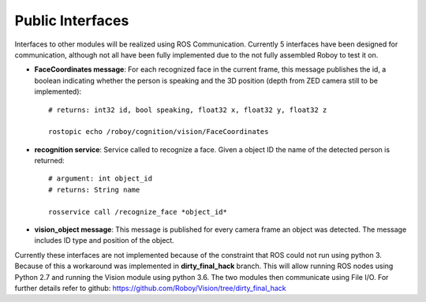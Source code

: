 Public Interfaces
=================

Interfaces to other modules will be realized using ROS Communication. Currently 5 interfaces have been designed for communication, although not all have been fully implemented due to the not fully assembled Roboy to test it on.

- **FaceCoordinates message**: For each recognized face in the current frame, this message publishes the id, a boolean indicating whether the person is speaking and the 3D position (depth from ZED camera still to be implemented)::

    # returns: int32 id, bool speaking, float32 x, float32 y, float32 z
    
    rostopic echo /roboy/cognition/vision/FaceCoordinates

- **recognition service**: Service called to recognize a face. Given a object ID the name of the detected person is returned::

    # argument: int object_id
    # returns: String name

    rosservice call /recognize_face *object_id*

- **vision_object message**: This message is published for every camera frame an object was detected. The message includes ID type and position of the object.

Currently these interfaces are not implemented because of the constraint that ROS could not run using python 3. Because of this a workaround was implemented in **dirty_final_hack** branch. This will allow running ROS nodes using Python 2.7 and running the Vision module using python 3.6. The two modules then communicate using File I/O. For further details refer to github: https://github.com/Roboy/Vision/tree/dirty_final_hack
